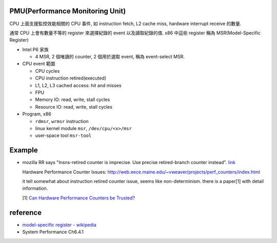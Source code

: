 PMU(Performance Monitoring Unit)
--------------------------------
CPU 上面支援監控效能相關的 CPU 事件, 如 instruction fetch, L2 cache miss, hardware interrupt receive 的數量.

通常 CPU 上會有數量不等的 register 來選擇紀錄的 event 以及讀取紀錄的值. x86 中這些 register 稱為 MSR(Model-Specific Register)
 
- Intel P6 家族

  - 4 MSR, 2 個唯讀的 counter, 2 個用於選取 event, 稱為 event-select MSR.

- CPU event 範圍

  - CPU cycles
  - CPU instruction retired(executed)
  - L1, L2, L3 cached access: hit and misses
  - FPU
  - Memory IO: read, write, stall cycles
  - Resource IO: read, write, stall cycles

- Program, x86

  - ``rdmsr``, ``wrmsr`` instruction
  - linux kernel module ``msr``, ``/dev/cpu/<x>/msr``
  - user-space tool ``msr-tool``

Example
-------
- mozilla RR says "Insns-retired counter is imprecise. Use precise retired-branch counter instead". `link <http://rr-project.org/rr.html#23.0>`_

  Hardware Performance Counter Issues: http://web.eece.maine.edu/~vweaver/projects/perf_counters/index.html
 
  it tell somewhat about instruction retired counter issue, seems like non-determinism.
  there is a paper[1] with detail information.
  
  [1] `Can Hardware Performance Counters be Trusted? <http://citeseerx.ist.psu.edu/viewdoc/download?doi=10.1.1.620.9917&rep=rep1&type=pdf>`_ 

reference
---------
- `model-specific register - wikipedia <https://www.wikiwand.com/en/Model-specific_register>`_
- System Performance Ch6.4.1
